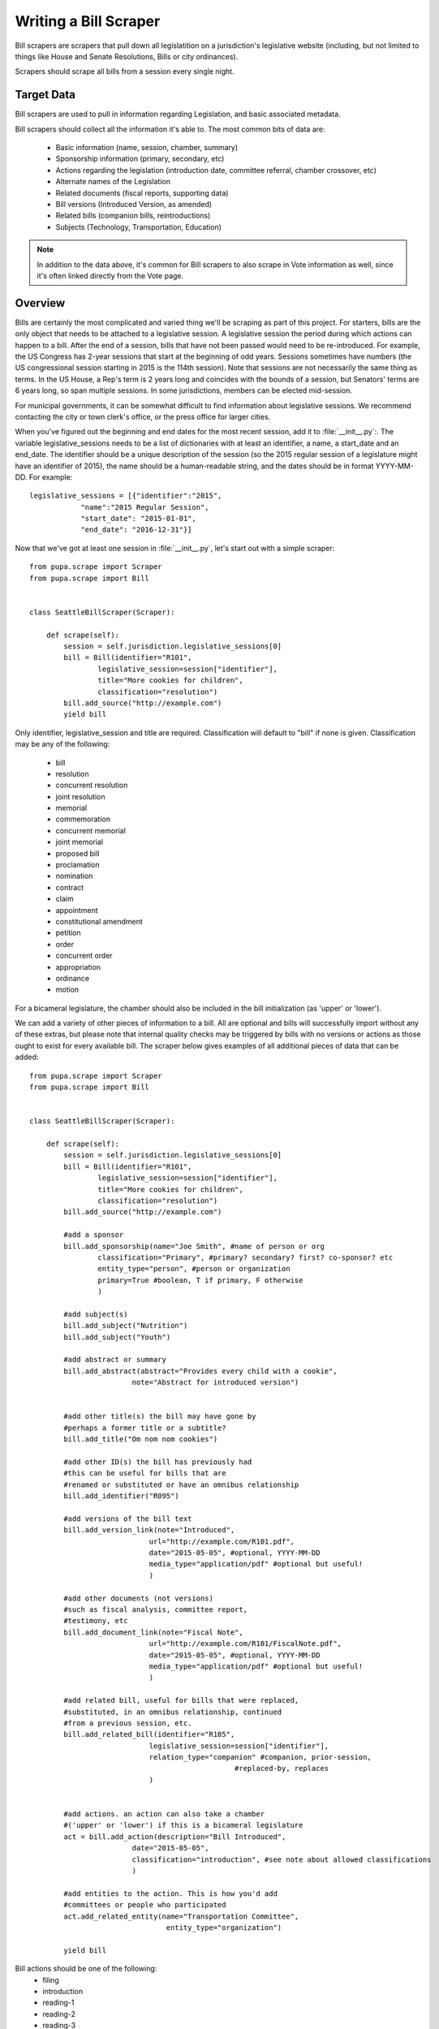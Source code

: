 
.. _bills:

Writing a Bill Scraper
=======================

Bill scrapers are scrapers that pull down all legislatition on a jurisdiction's legislative website (including, but not limited to things like House and Senate Resolutions, Bills or city ordinances).

Scrapers should scrape all bills from a session every single night.

Target Data
-----------

Bill scrapers are used to pull in information regarding Legislation, and basic associated metadata.

Bill scrapers should collect all the information it's able to. The most common bits of data are:

  * Basic information (name, session, chamber, summary)
  * Sponsorship information (primary, secondary, etc)
  * Actions regarding the legislation (introduction date, committee referral,
    chamber crossover, etc)
  * Alternate names of the Legislation
  * Related documents (fiscal reports, supporting data)
  * Bill versions (Introduced Version, as amended)
  * Related bills (companion bills, reintroductions)
  * Subjects (Technology, Transportation, Education)

.. NOTE::

    In addition to the data above, it's common for Bill scrapers to also scrape
    in Vote information as well, since it's often linked directly from the Vote
    page.

Overview
--------


Bills are certainly the most complicated and varied thing we'll be scraping as part of this project. For starters, bills are the only object that needs to be attached to a legislative session. A legislative session the period during which actions can happen to a bill. After the end of a session, bills that have not been passed would need to be re-introduced. For example, the US Congress has 2-year sessions that start at the beginning of odd years. Sessions sometimes have numbers (the US congressional session starting in 2015 is the 114th session). Note that sessions are not necessarily the same thing as terms. In the US House, a Rep's term is 2 years long and coincides with the bounds of a session, but Senators' terms are 6 years long, so span multiple sessions. In some jurisdictions, members can be elected mid-session.

For municipal governments, it can be somewhat difficult to find information about legislative sessions. We recommend contacting the city or town clerk's office, or the press office for larger cities.

When you've figured out the beginning and end dates for the most recent session, add it to :file:`__init__.py`:. The variable legislative_sessions needs to be a list of dictionaries with at least an identifier, a name, a start_date and an end_date. The identifier should be a unique description of the session (so the 2015 regular session of a legislature might have an identifier of 2015), the name should be a human-readable string, and the dates should be in format YYYY-MM-DD. For example::

    legislative_sessions = [{"identifier":"2015",
                "name":"2015 Regular Session",
                "start_date": "2015-01-01",
                "end_date": "2016-12-31"}]

Now that we've got at least one session in :file:`__init__.py`, let's start out with a simple scraper::

    from pupa.scrape import Scraper
    from pupa.scrape import Bill


    class SeattleBillScraper(Scraper):

        def scrape(self):
            session = self.jurisdiction.legislative_sessions[0]
            bill = Bill(identifier="R101",
                    legislative_session=session["identifier"],
                    title="More cookies for children",
                    classification="resolution")
            bill.add_source("http://example.com")
            yield bill

Only identifier, legislative_session and title are required. Classification will default to "bill" if none is given. Classification may be any of the following:

    * bill
    * resolution
    * concurrent resolution
    * joint resolution
    * memorial
    * commemoration
    * concurrent memorial
    * joint memorial
    * proposed bill
    * proclamation
    * nomination
    * contract
    * claim
    * appointment
    * constitutional amendment
    * petition
    * order
    * concurrent order
    * appropriation
    * ordinance
    * motion

For a bicameral legislature, the chamber should also be included in the bill initialization (as 'upper' or 'lower').

We can add a variety of other pieces of information to a bill. All are optional and bills will successfully import without any of these extras, but please note that internal quality checks may be triggered by bills with no versions or actions as those ought to exist for every available bill. The scraper below gives examples of all additional pieces of data that can be added::

    from pupa.scrape import Scraper
    from pupa.scrape import Bill


    class SeattleBillScraper(Scraper):

        def scrape(self):
            session = self.jurisdiction.legislative_sessions[0]
            bill = Bill(identifier="R101",
                    legislative_session=session["identifier"],
                    title="More cookies for children",
                    classification="resolution")
            bill.add_source("http://example.com")

            #add a sponsor
            bill.add_sponsorship(name="Joe Smith", #name of person or org
                    classification="Primary", #primary? secondary? first? co-sponsor? etc
                    entity_type="person", #person or organization
                    primary=True #boolean, T if primary, F otherwise
                    )

            #add subject(s)
            bill.add_subject("Nutrition")
            bill.add_subject("Youth")

            #add abstract or summary
            bill.add_abstract(abstract="Provides every child with a cookie",
                            note="Abstract for introduced version")


            #add other title(s) the bill may have gone by
            #perhaps a former title or a subtitle?
            bill.add_title("Om nom nom cookies")

            #add other ID(s) the bill has previously had
            #this can be useful for bills that are
            #renamed or substituted or have an omnibus relationship
            bill.add_identifier("R095")

            #add versions of the bill text
            bill.add_version_link(note="Introduced",
                                url="http://example.com/R101.pdf",
                                date="2015-05-05", #optional, YYYY-MM-DD
                                media_type="application/pdf" #optional but useful!
                                )

            #add other documents (not versions)
            #such as fiscal analysis, committee report,
            #testimony, etc
            bill.add_document_link(note="Fiscal Note",
                                url="http://example.com/R101/FiscalNote.pdf",
                                date="2015-05-05", #optional, YYYY-MM-DD
                                media_type="application/pdf" #optional but useful!
                                )

            #add related bill, useful for bills that were replaced,
            #substituted, in an omnibus relationship, continued
            #from a previous session, etc.
            bill.add_related_bill(identifier="R105",
                                legislative_session=session["identifier"],
                                relation_type="companion" #companion, prior-session,
                                                    #replaced-by, replaces
                                )


            #add actions. an action can also take a chamber
            #('upper' or 'lower') if this is a bicameral legislature
            act = bill.add_action(description="Bill Introduced",
                            date="2015-05-05",
                            classification="introduction", #see note about allowed classifications
                            )

            #add entities to the action. This is how you'd add
            #committees or people who participated
            act.add_related_entity(name="Transportation Committee",
                                    entity_type="organization")

            yield bill



Bill actions should be one of the following:
    * filing
    * introduction
    * reading-1
    * reading-2
    * reading-3
    * passage
    * failure
    * withdrawal
    * substitution
    * amendment-introduction
    * amendment-passage
    * amendment-withdrawal
    * amendment-failure
    * amendment-amendment
    * committee-passage
    * committee-passage-favorable
    * committee-passage-unfavorable
    * committee-failure
    * executive-receipt
    * executive-signature
    * executive-veto
    * executive-veto-line-item
    * became-law
    * veto-override-passage
    * veto-override-failure
    * deferral
    * receipt
    * referral
    * referral-committee

Note that when we actually scrape the site, we'd like to limit the bills we ingest to the current legislative session. Depending on the site, this can be done by navigating to a page that only contains information from the current session, or by limiting a search by the date range related to a session.

Scraping Votes
------------------

In almost every case, votes are found on the same page as bills, so we tend to scrape them from the bill scraper. Below is an example (we've removed all but the required features of a bill to keep things shorter.)

Now, let's take a look at how we can add Vote information to a bill::

    from pupa.scrape import Scraper
    from pupa.scrape import Bill, Vote


    class SeattleBillScraper(Scraper):

        def scrape(self):
            session = self.jurisdiction.legislative_sessions[0]
            bill = Bill(identifier="R101",
                    legislative_session=session["identifier"],
                    title="More cookies for children",
                    classification="resolution")
            bill.add_source("http://example.com")

            #create a vote
            v = Vote(legislative_session=session["identifier"],
                        motion_text = 'Shall the bill pass the first reading?',
                        start_date = '2015-05-06', #date of the vote
                        classification = 'bill-passage', #or 'amendment-passage' or 'veto-override'
                        result = 'pass', #or 'fail'
                        bill = bill
                        )

            #we'll add the legislators' votes below.
            #note that sometimes only the counts are available,
            #not how individuals vote. So skip to the counts if
            #that's the case.

            #add yes and no votes
            v.yes("John Smith")
            v.no("Susan Jones")
            v.yes("Jessica Brown")

            #add votes with other classifications
            #option can be 'yes', 'no', 'absent',
            #'abstain', 'not voting', 'paired', 'excused'
            v.vote(option="absent",
                    voter="Angela Cruz")


            #when possible it is best to set the vote
            #counts separately from the way individuals voted
            #this is important because vote documents can often
            #be the hardest thing to parse and the most liekly to contain errors
            #so if we can get good, reliable data on the vote count,
            #we should use it.
            v.set_count(option="yes", value=2)
            v.set_count(option="no", value=1)
            v.set_count(option="absent", value=1)

            v.add_source("https://example.com/R101/votes")

            yield bill
            yield v


If you're unable to scrape the ``Vote`` at the same time as you're scraping that particular ``Bill``, you can attempt to match by using the alternate signature of the ``set_bill`` method::

    v.set_bill("R101", chamber="upper")

This call will dispatch based on the type of the first argument. For more information, check out the :meth:`pupa.models.vote.Vote.set_bill` documentation.
